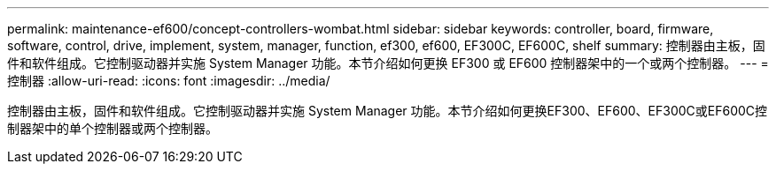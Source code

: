---
permalink: maintenance-ef600/concept-controllers-wombat.html 
sidebar: sidebar 
keywords: controller, board, firmware, software, control, drive, implement, system, manager, function, ef300, ef600, EF300C, EF600C, shelf 
summary: 控制器由主板，固件和软件组成。它控制驱动器并实施 System Manager 功能。本节介绍如何更换 EF300 或 EF600 控制器架中的一个或两个控制器。 
---
= 控制器
:allow-uri-read: 
:icons: font
:imagesdir: ../media/


[role="lead"]
控制器由主板，固件和软件组成。它控制驱动器并实施 System Manager 功能。本节介绍如何更换EF300、EF600、EF300C或EF600C控制器架中的单个控制器或两个控制器。
